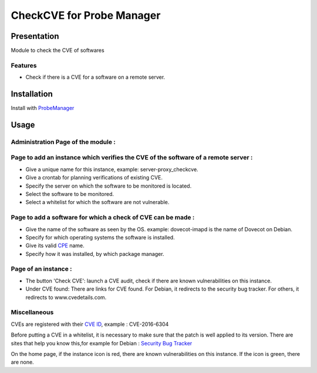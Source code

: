 **************************
CheckCVE for Probe Manager
**************************


|Licence| |Version|


.. image:: https://api.codacy.com/project/badge/Grade/64dc0388b44a4b75952d2b6ad3920c0c?branch=master
   :alt: Codacy Badge
   :target: https://www.codacy.com/app/treussart/ProbeManager_CheckCVE?utm_source=github.com&amp;utm_medium=referral&amp;utm_content=treussart/ProbeManager_CheckCVE&amp;utm_campaign=Badge_Grade

.. image:: https://api.codacy.com/project/badge/Coverage/64dc0388b44a4b75952d2b6ad3920c0c?branch=master
   :alt: Codacy Coverage
   :target: https://www.codacy.com/app/treussart/ProbeManager_CheckCVE?utm_source=github.com&amp;utm_medium=referral&amp;utm_content=treussart/ProbeManager_CheckCVE&amp;utm_campaign=Badge_Coverage

.. |Licence| image:: https://img.shields.io/github/license/treussart/ProbeManager_CheckCVE.svg
.. |Version| image:: https://img.shields.io/github/tag/treussart/ProbeManager_CheckCVE.svg


Presentation
============

Module to check the CVE of softwares


Features
--------

* Check if there is a CVE for a software on a remote server.

Installation
============

Install with `ProbeManager <https://github.com/treussart/ProbeManager/>`_

Usage
=====

Administration Page of the module :
-----------------------------------

.. image:: https://raw.githubusercontent.com/treussart/ProbeManager_CheckCVE/develop/data/admin-index.png
  :align: center
  :width: 80%

Page to add an instance which verifies the CVE of the software of a remote server :
-----------------------------------------------------------------------------------

.. image:: https://raw.githubusercontent.com/treussart/ProbeManager_CheckCVE/develop/data/admin-checkcve-add.png
  :align: center
  :width: 80%

* Give a unique name for this instance, example: server-proxy_checkcve.
* Give a crontab for planning verifications of existing CVE.
* Specify the server on which the software to be monitored is located.
* Select the software to be monitored.
* Select a whitelist for which the software are not vulnerable.

Page to add a software for which a check of CVE can be made :
-------------------------------------------------------------

.. image:: https://raw.githubusercontent.com/treussart/ProbeManager_CheckCVE/develop/data/admin-software-add.png
  :align: center
  :width: 70%

* Give the name of the software as seen by the OS. example: dovecot-imapd is the name of Dovecot on Debian.
* Specify for which operating systems the software is installed.
* Give its valid `CPE <https://nvd.nist.gov/products/cpe>`_ name.
* Specify how it was installed, by which package manager.

Page of an instance :
---------------------

.. image:: https://raw.githubusercontent.com/treussart/ProbeManager_CheckCVE/develop/data/instance-index.png
  :align: center
  :width: 80%

* The button 'Check CVE': launch a CVE audit, check if there are known vulnerabilities on this instance.
* Under CVE found: There are links for CVE found. For Debian, it redirects to the security bug tracker. For others, it redirects to www.cvedetails.com.

Miscellaneous
-------------

CVEs are registered with their `CVE ID <https://cve.mitre.org/about/faqs.html#what_is_cve_id>`_, example : CVE-2016-6304

Before putting a CVE in a whitelist, it is necessary to make sure that the patch is well applied to its version.
There are sites that help you know this,for example for Debian : `Security Bug Tracker <https://security-tracker.debian.org/tracker/>`_

On the home page, if the instance icon is red, there are known vulnerabilities on this instance. If the icon is green, there are none.
